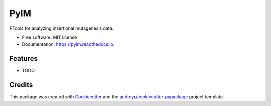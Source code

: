 ===============================
PyIM
===============================


.. image:: https://img.shields.io/pypi/v/pyim.svg
        :target: https://pypi.python.org/pypi/pyim

.. image:: https://img.shields.io/travis/jrderuiter/pyim.svg
        :target: https://travis-ci.org/jrderuiter/pyim

.. image:: https://readthedocs.org/projects/pyim/badge/?version=latest
        :target: https://pyim.readthedocs.io/en/latest/?badge=latest
        :alt: Documentation Status

.. image:: https://pyup.io/repos/github/jrderuiter/pyim/shield.svg
     :target: https://pyup.io/repos/github/jrderuiter/pyim/
     :alt: Updates


PTools for analyzing insertional mutagenesis data.


* Free software: MIT license
* Documentation: https://pyim.readthedocs.io.


Features
--------

* TODO

Credits
---------

This package was created with Cookiecutter_ and the `audreyr/cookiecutter-pypackage`_ project template.

.. _Cookiecutter: https://github.com/audreyr/cookiecutter
.. _`audreyr/cookiecutter-pypackage`: https://github.com/audreyr/cookiecutter-pypackage

